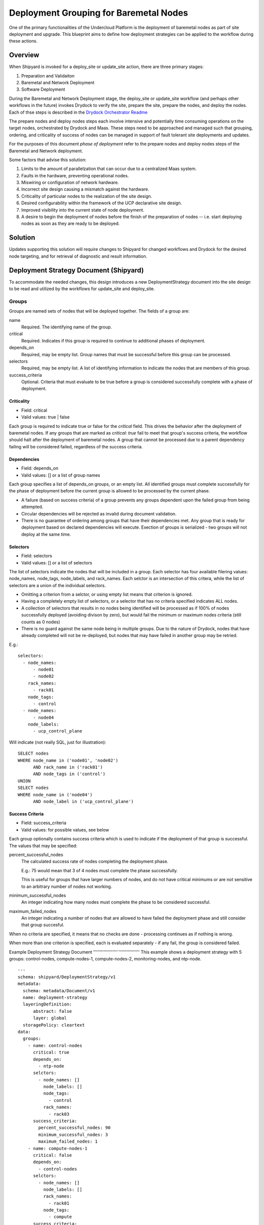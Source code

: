..
      Copyright 2018 AT&T Intellectual Property.
      All Rights Reserved.

      Licensed under the Apache License, Version 2.0 (the "License"); you may
      not use this file except in compliance with the License. You may obtain
      a copy of the License at

          http://www.apache.org/licenses/LICENSE-2.0

      Unless required by applicable law or agreed to in writing, software
      distributed under the License is distributed on an "AS IS" BASIS, WITHOUT
      WARRANTIES OR CONDITIONS OF ANY KIND, either express or implied. See the
      License for the specific language governing permissions and limitations
      under the License.

.. _deployment-grouping-baremetal:

Deployment Grouping for Baremetal Nodes
=======================================
One of the primary functionalities of the Undercloud Platform is the deployment
of baremetal nodes as part of site deployment and upgrade. This blueprint aims
to define how deployment strategies can be applied to the workflow during these
actions.

Overview
--------
When Shipyard is invoked for a deploy_site or update_site action, there are
three primary stages:

1. Preparation and Validaiton
2. Baremetal and Network Deployment
3. Software Deployment

During the Baremetal and Network Deployment stage, the deploy_site or
update_site workflow (and perhaps other workflows in the future) invokes
Drydock to verify the site, prepare the site, prepare the nodes, and deploy the
nodes. Each of thse steps is described in the `Drydock Orchestrator Readme`_

.. _Drydock Orchestrator Readme: https://github.com/att-comdev/drydock/tree/master/drydock_provisioner/orchestrator

The prepare nodes and deploy nodes steps each involve intensive and potentially
time consuming operations on the target nodes, orchestrated by Drydock and
Maas. These steps need to be approached and managed such that grouping,
ordering, and criticality of success of nodes can be managed in support of
fault tolerant site deployments and updates.

For the purposes of this document `phase of deployment` refer to the prepare
nodes and deploy nodes steps of the Baremetal and Network deployment.

Some factors that advise this solution:

1. Limits to the amount of parallelzation that can occur due to a centralized
   Maas system.
2. Faults in the hardware, preventing operational nodes.
3. Miswiring or configuration of network hardware.
4. Incorrect site design causing a mismatch against the hardware.
5. Criticality of particular nodes to the realization of the site design.
6. Desired configurability within the framework of the UCP declarative site
   design.
7. Improved visibility into the current state of node deployment.
8. A desire to begin the deployment of nodes before the finish of the
   preparation of nodes -- i.e. start deploying nodes as soon as they are ready
   to be deployed.

Solution
--------
Updates supporting this solution will require changes to Shipyard for changed
workflows and Drydock for the desired node targeting, and for retrieval of
diagnostic and result information.

Deployment Strategy Document (Shipyard)
---------------------------------------
To accommodate the needed changes, this design introduces a new
DeploymentStrategy document into the site design to be read and utilized
by the workflows for update_site and deploy_site.

Groups
~~~~~~
Groups are named sets of nodes that will be deployed together. The fields of a
group are:

name
  Required. The identifying name of the group.

critical
  Required. Indicates if this group is required to continue to additional
  phases of deployment.

depends_on
  Required, may be empty list. Group names that must be successful before this
  group can be processed.

selectors
  Required, may be empty list. A list of identifying information to indicate
  the nodes that are members of this group.

success_criteria
  Optional. Criteria that must evaluate to be true before a group is considered
  successfully complete with a phase of deployment.

Criticality
'''''''''''
- Field: critical
- Valid values: true | false

Each group is required to indicate true or false for the `critical` field.
This drives the behavior after the deployment of baremetal nodes.  If any
groups that are marked as `critical: true` fail to meet that group's success
criteria, the workflow should halt after the deployment of baremetal nodes. A
group that cannot be processed due to a parent dependency failing will be
considered failed, regardless of the success criteria.

Dependencies
''''''''''''
- Field: depends_on
- Valid values: [] or a list of group names

Each group specifies a list of depends_on groups, or an empty list. All
identified groups must complete successfully for the phase of deployment before
the current group is allowed to be processed by the current phase.

- A failure (based on success criteria) of a group prevents any groups
  dependent upon the failed group from being attempted.
- Circular dependencies will be rejected as invalid during document validation.
- There is no guarantee of ordering among groups that have their dependencies
  met. Any group that is ready for deployment based on declared dependencies
  will execute. Exection of groups is serialized - two groups will not deploy
  at the same time.

Selectors
'''''''''
- Field: selectors
- Valid values: [] or a list of selectors

The list of selectors indicate the nodes that will be included in a group.
Each selector has four available filering values: node_names, node_tags,
node_labels, and rack_names. Each selctor is an intersection of this
critera, while the list of selectors are a union of the individual selectors.

- Omitting a criterion from a selctor, or using empty list means that criterion
  is ignored.
- Having a completely empty list of selectors, or a selector that has no
  criteria specified indicates ALL nodes.
- A collection of selectors that results in no nodes being identified will be
  processed as if 100% of nodes successfully deployed (avoiding divison by
  zero), but would fail the minimum or maximum nodes criteria (still counts as
  0 nodes)
- There is no guard against the same node being in multiple groups. Due to the
  nature of Drydock, nodes that have already completed will not be re-deployed,
  but nodes that may have failed in another group may be retried.

E.g.::

  selectors:
    - node_names:
        - node01
        - node02
      rack_names:
        - rack01
      node_tags:
        - control
    - node_names:
        - node04
      node_labels:
        - ucp_control_plane

Will indicate (not really SQL, just for illustration)::

    SELECT nodes
    WHERE node_name in ('node01', 'node02')
          AND rack_name in ('rack01')
          AND node_tags in ('control')
    UNION
    SELECT nodes
    WHERE node_name in ('node04')
          AND node_label in ('ucp_control_plane')

Success Criteria
''''''''''''''''
- Field: success_criteria
- Valid values: for possible values, see below

Each group optionally contains success criteria which is used to indicate if
the deployment of that group is successful. The values that may be specified:

percent_successful_nodes
  The calculated success rate of nodes completing the deployment phase.

  E.g.: 75 would mean that 3 of 4 nodes must complete the phase successfully.

  This is useful for groups that have larger numbers of nodes, and do not
  have critical minimums or are not sensitive to an arbitrary number of nodes
  not working.

minimum_successful_nodes
  An integer indicating how many nodes must complete the phase to be considered
  successful.

maximum_failed_nodes
  An integer indicating a number of nodes that are allowed to have failed the
  deployment phase and still consider that group succesful.

When no criteria are specified, it means that no checks are done - processing
continues as if nothing is wrong.

When more than one criterion is specified, each is evaluated separately - if
any fail, the group is considered failed.


Example Deployment Strategy Document
'''''''''''''''''''`''''''''''''''''
This example shows a deployment strategy with 5 groups: control-nodes,
compute-nodes-1, compute-nodes-2, monitoring-nodes, and ntp-node.

::

  ---
  schema: shipyard/DeploymentStrategy/v1
  metadata:
    schema: metadata/Document/v1
    name: deployment-strategy
    layeringDefinition:
        abstract: false
        layer: global
    storagePolicy: cleartext
  data:
    groups:
      - name: control-nodes
        critical: true
        depends_on:
          - ntp-node
        selctors:
          - node_names: []
            node_labels: []
            node_tags:
              - control
            rack_names:
              - rack03
        success_criteria:
          percent_successful_nodes: 90
          minimum_successful_nodes: 3
          maximum_failed_nodes: 1
      - name: compute-nodes-1
        critical: false
        depends_on:
          - control-nodes
        selctors:
          - node_names: []
            node_labels: []
            rack_names:
              - rack01
            node_tags:
              - compute
        success_criteria:
          percent_successful_nodes: 50
      - name: compute-nodes-2
        critical: false
        depends_on:
          - control-nodes
        selectors:
          - node_names: []
            node_labels: []
            rack_names:
              - rack02
            node_tags:
              - compute
      - name: monitoring-nodes
        critical: false
        depends_on: []
        selctors:
          - node_names: []
            node_labels: []
            node_tags:
              - monitoring
            rack_names:
              - rack03
              - rack02
              - rack01
      - name: ntp-node
        critical: true
        depends_on: []
        selctors:
          - node_names:
              - ntp01
            node_labels: []
            node_tags: []
            rack_names: []
        success_criteria:
          minimum_successful_nodes: 1

The ordering of groups, as defined by the dependencies (``depends-on``
fields)::

   __________     __________________
  | ntp-node |   | monitoring-nodes |
   ----------     ------------------
       |
   ____V__________
  | control-nodes |
   ---------------
       |_________________________
           |                     |
     ______V__________     ______V__________
    | compute-nodes-1 |   | compute-nodes-2 |
     -----------------     -----------------

Given this, the order of execution could be:

- ntp-node > monitoring-nodes > control-nodes > compute-nodes-1 > compute-nodes-2
- ntp-node > control-nodes > compute-nodes-2 > compute-nodes-1 > monitoring-nodes
- monitoring-nodes > ntp-node > control-nodes > compute-nodes-1 > compute-nodes-2
- and many more ... the only guarantee is that ntp-node will run some time
  before control-nodes, which will run sometime before both of the
  compute-nodes. Monitoring-nodes can run at any time.

Also of note are the various combinations of selectors and the varied use of
success criteria.

Deployment Configuration Document (Shipyard)
~~~~~~~~~~~~~~~~~~~~~~~~~~~~~~~~~~~~~~~~~~~~
The existing deployment-configuration document that is used by the workflows
will also be modified to use the existing deployment_strategy field to provide
the name of the deployment-straegy document that will be used.

The default value for the name of the DeploymentStrategy document will be
``deployment-strategy``.

Drydock Changes
~~~~~~~~~~~~~~~

API and CLI
'''''''''''
- A new API needs to be provided that accepts a node filter (i.e. selector,
  above). and returns a list of node names that result from analysis of the
  design. Input to this API will also need to include a design reference.

- Drydock needs to provide a "tree" output of tasks rooted at the requested
  parent task. This will provide the needed success/failure status for nodes
  that have been prepared/deployed.

Documentation
'''''''''''''
Drydock documentation will be updated to match the introduction of new APIs


Shipyard Changes
~~~~~~~~~~~~~~~~

API and CLI
'''''''''''
- The commit configdocs api will need to be enhanced to look up the
  DeploymentStrategy by using the DeploymentConfiguration.
- The DeploymentStrategy document will need to be validated to ensure there are
  no circular dependencies in the groups' declared dependencies. (perhaps
  NetworkX_)
- A new API endpoint (and matching CLI) is desired to retrieve the status of
  nodes as known to Drydock/Maas and their Maas status. The existing node list
  API in Drydock provides a json output that can be utilized for this purpose.

Workflow
''''''''
The deploy_site and update_site workflows will be modified to utilize the
DeploymentStrategy.

- The deployment configuration step will be enahanced to also read the
  deployment stategy and pass the information on a new xcom for use by the
  baremetal nodes step (see below)
- The prepare nodes and deploy nodes steps will be combined to perform both as
  part of the resolution of a overall ``baremetal nodes`` step.
  The baremetal nodes step will introduce functionality that reads in the
  deployment strategy (from the prior xcom), and can orchestrate the calls to
  Drydock to enact the grouping, ordering and and success evaluation.
  Note that Drydock will serialize tasks; there is no parallelization of
  prepare/deploy at this time.

Needed Functionality:

- function to formulate the ordered groups based on dependencies (perhaps
  NetworkX_)
- function to evaluate success/failure against the success criteria for a group
  based on the result list of succeeded or failed nodes.
- function to mark groups as success or failure (including failed due to
  dependency failure), as well as keep track of the (if any) succesful and
  failed nodes.
- function to get a group that is ready to execute for a given phase (prepare
  nodes or deploy nodes), or 'Done' when all groups are either complete or
  failed.
- function to formulate the node filter for Drydock based on a group's
  selectors
- function to orchestrate processing groups, moving to the next group (or being
  done) when a prior group completes or fails.
- function to summarize the success/failed nodes for a group (primarily for
  reporting to the logs at this time).

The baremetal nodes step (preparation and deployment of nodes) will proceed as
follows:

1. Each group's selector will be sent to Drydock to determine the list of
   nodes that are a part of that group.

   - An overall status will be kept for each unique node (not started |
     prepared | success | failure).
   - When sending a task to Drydock for processing, the nodes associated with
     that group will be sent as a simple `node_name` node filter. This will
     allow for this list to exclude nodes that have a status that is not
     congruent for the task being performed.

     - prepare nodes valid status: not started
     - deploy nodes valid status: prepared

2. In a procsssing loop, groups that are ready to be prepared will be processed
   based on their dependencies (and the success criteria of groups they are
   dependent upon) until there are no more groups that can be prepared.

   - Any nodes that failed as part of that group will be excluded from
     subsequent deployment or preparation of that node for this deployment.
   - Upon completion (success, partial success, or failure), the nodes that
     were sent for preparation will be marked in the unique list of nodes
     (above) with their appropriate status: prepared or failure

3. When no (more) groups are eligible for preparation, the groups will be
   processed in dependency order again, only addressing groups that have
   succeeded preparation.

   - Any groups that failed preparation will automatically be marked as
     "failed" for deployment and therefore prevent the deployment of that
     group or any groups that are dependent upon that group.
   - Any nodes that failed during preparation will not be included in the list
     of nodes to deploy in a group.
   - Upon completion of a group's deploy nodes task, the nodes will be
     marked with their appropriate status: success or failure

4. Following all eligible groups deploying, a report will be logged to indicate
   the success/failure of groups and the status of the individual nodes. Note
   that it is possible for individual nodes to be left in `not started` state,
   if they were only part of groups that were never allowed to prepare due to
   dependencies and success criteria.

5. At the end of the baremetal nodes step, if any nodes that have failed
   due to timeout, dependency failure, or success criteria failure and are
   marked as critical will trigger an Airflow Exception, resulting in a failed
   deployment.

Notes:

- The timeout values specified for the prepare nodes and deploy nodes steps
  will be used to put bounds on the individual calls to Drydock. A failure
  based on these values will be treated as a failure for the group; we need to
  be vigilant on if this will lead to indeterminate states for nodes that mess
  with further processing. (e.g. Timed out, but the requested work still
  continued to completion)

Schemas
'''''''
A new schema will need to be provided by Shipyard to validate the
DeploymentStategy document.

Documentation
'''''''''''''
The Shipyard action documentation will need to include details defining the
DeploymentStrategy document (mostly as defined here), as well as the update to
the DeploymentConfiguration document to contain the name of the
DeploymentStrategy document.


.. _NetworkX: https://networkx.github.io/documentation/networkx-1.9/reference/generated/networkx.algorithms.dag.topological_sort.html
